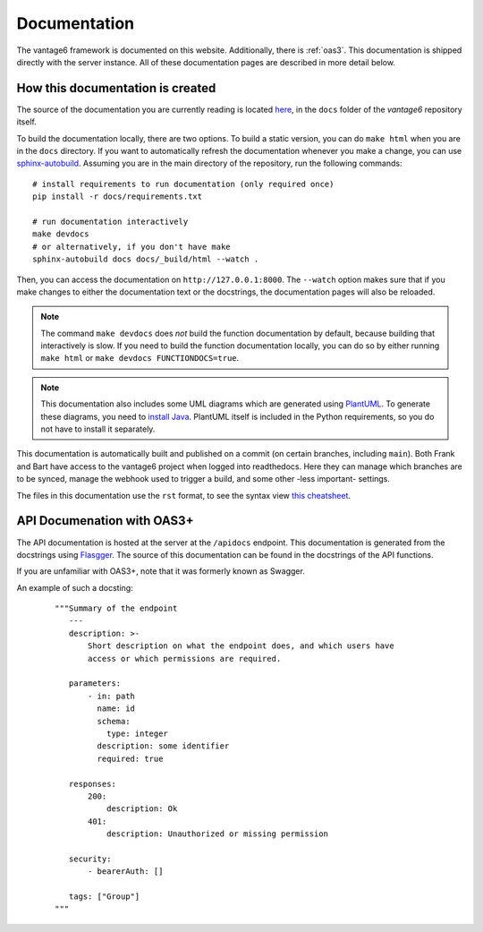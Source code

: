 .. _documentation:

Documentation
=============

The vantage6 framework is documented on this website.
Additionally, there is :ref:`oas3`. This documentation is
shipped directly  with the server instance. All of these documentation pages are
described in more detail below.

How this documentation is created
---------------------------------

The source of the documentation you are currently reading is located
`here <https://github.com/vantage6/vantage6/tree/main/docs/>`_, in the ``docs``
folder of the *vantage6* repository itself.

To build the documentation locally, there are two options. To build a static
version, you can do ``make html`` when you are in the ``docs`` directory.
If you want to automatically refresh the documentation whenever you make a
change, you can use `sphinx-autobuild <https://pypi.org/project/sphinx-autobuild/>`_.
Assuming you are in the main directory of the repository, run the following
commands:

::

    # install requirements to run documentation (only required once)
    pip install -r docs/requirements.txt

    # run documentation interactively
    make devdocs
    # or alternatively, if you don't have make
    sphinx-autobuild docs docs/_build/html --watch .

Then, you can access the documentation on ``http://127.0.0.1:8000``. The ``--watch``
option makes sure that if you make changes to either the documentation text or the
docstrings, the documentation pages will also be reloaded.

.. note::

    The command ``make devdocs`` does *not* build the function documentation by default,
    because building that interactively is slow. If you need to build the function
    documentation locally, you can do so by either running ``make html`` or
    ``make devdocs FUNCTIONDOCS=true``.

.. note::

    This documentation also includes some UML diagrams which are generated using
    `PlantUML <https://plantuml.com/>`_. To generate these diagrams, you need to
    `install Java <https://www.java.com/en/download/help/download_options.html>`_.
    PlantUML itself is included in the Python requirements, so you do not have to
    install it separately.

This documentation is automatically built and published on a commit (on
certain branches, including ``main``). Both Frank and Bart have access to the
vantage6 project when logged into readthedocs. Here they can manage which
branches are to be synced, manage the webhook used to trigger a build, and some
other -less important- settings.

The files in this documentation use the ``rst`` format, to see the syntax view
`this cheatsheet <https://github.com/ralsina/rst-cheatsheet/blob/master/rst-cheatsheet.rst>`_.

.. _oas3:

API Documenation with OAS3+
-----------------------------------------
The API documentation is hosted at the server at the ``/apidocs`` endpoint. This documentation is generated from the docstrings using `Flasgger <https://github.com/flasgger/flasgger>`_. The source of this documentation can be found in the docstrings of the API functions.

If you are unfamiliar with OAS3+, note that it was formerly known as Swagger.

An example of such a docsting:
  ::

    """Summary of the endpoint
       ---
       description: >-
           Short description on what the endpoint does, and which users have
           access or which permissions are required.

       parameters:
           - in: path
             name: id
             schema:
               type: integer
             description: some identifier
             required: true

       responses:
           200:
               description: Ok
           401:
               description: Unauthorized or missing permission

       security:
           - bearerAuth: []

       tags: ["Group"]
    """

